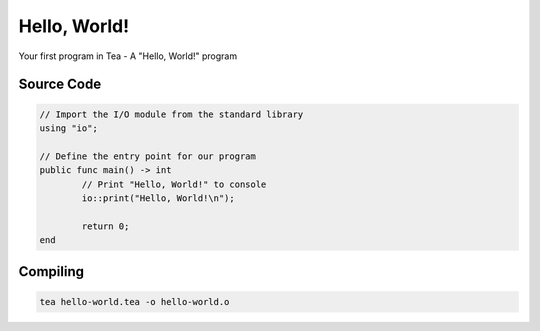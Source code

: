 Hello, World!
=============

Your first program in Tea - A "Hello, World!" program

Source Code
-----------

.. code:: tea

	// Import the I/O module from the standard library
	using "io";

	// Define the entry point for our program
	public func main() -> int
		// Print "Hello, World!" to console
		io::print("Hello, World!\n");

		return 0;
	end

Compiling
---------

.. code-block:: bash

    tea hello-world.tea -o hello-world.o

.. dropdown:: Windows

	.. note:: Make sure you have C++ Build Tools installed (for *link.exe* and *kernel32.lib*)

	.. code-block:: batch

		:: Link the generated .o file with Tea\'s standard library and kernel32
		link /entry:main /subsystem:console /out:hello-world.exe hello-world.o teastd.lib kernel32.lib

		:: Run the generated .exe
		hello-world.exe

.. dropdown:: Linux

	.. note::

		TODO
